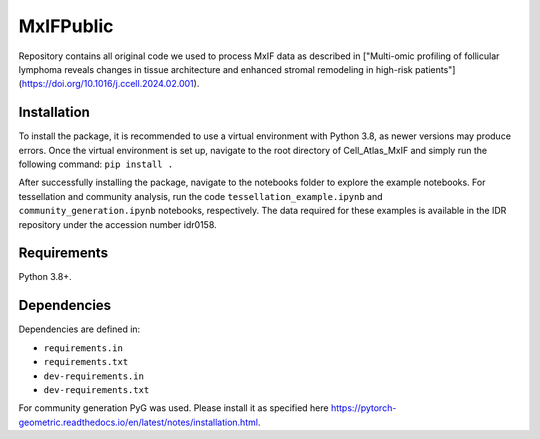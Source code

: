 MxIFPublic
================
Repository contains all original code we used to process MxIF data as described in ["Multi-omic profiling of follicular lymphoma reveals changes in tissue architecture and enhanced stromal remodeling in high-risk patients"](https://doi.org/10.1016/j.ccell.2024.02.001).

Installation
------------
To install the package, it is recommended to use a virtual environment with Python 3.8, as newer versions may produce errors. Once the virtual environment is set up, navigate to the root directory of Cell_Atlas_MxIF and simply run the following command: ``pip install .``

After successfully installing the package, navigate to the notebooks folder to explore the example notebooks. For tessellation and community analysis, run the code ``tessellation_example.ipynb`` and ``community_generation.ipynb`` notebooks, respectively. The data required for these examples is available in the IDR repository under the accession number idr0158.

Requirements
------------

Python 3.8+.

Dependencies
------------

Dependencies are defined in:

- ``requirements.in``

- ``requirements.txt``

- ``dev-requirements.in``

- ``dev-requirements.txt``

For community generation PyG was used. Please install it as specified here https://pytorch-geometric.readthedocs.io/en/latest/notes/installation.html.
